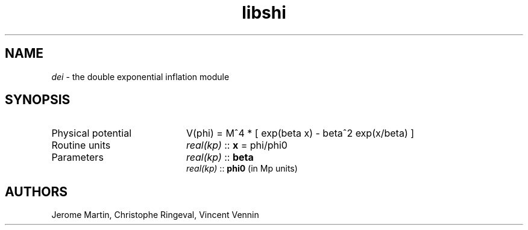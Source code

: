 .TH libshi 3 "November 3, 2016" "libaspic" "Module convention" 

.SH NAME
.I dei
- the double exponential inflation module

.SH SYNOPSIS
.TP 20
Physical potential
V(phi) = M^4 * [ exp(beta x) - beta^2 exp(x/beta) ]
.TP
Routine units
.I real(kp)
::
.B x
= phi/phi0
.TP
Parameters
.I real(kp)
::
.B beta
.RS
.I real(kp)
::
.B phi0
(in Mp units)
.RS

.SH AUTHORS
Jerome Martin, Christophe Ringeval, Vincent Vennin
